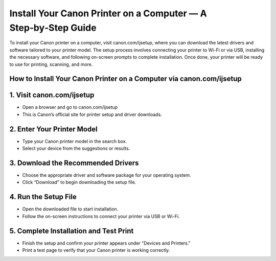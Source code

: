 Install Your Canon Printer on a Computer — A Step‑by‑Step Guide
=================================================================================

.. meta::
   :msvalidate.01: B7706E36D611BF7979D3F3D35626B794
   :google-site-verification: VPv9uWG6xJ9Lf84ib8edb9e8luYtGmoKks0BJrEes4w
 
To install your Canon printer on a computer, visit canon.com/ijsetup, where you can download the latest drivers and software tailored to your printer model. The setup process involves connecting your printer to Wi-Fi or via USB, installing the necessary software, and following on-screen prompts to complete installation. Once done, your printer will be ready to use for printing, scanning, and more.

.. raw:: html
 
   <div style="text-align:center;">
       <a href="https://can.redircoms.com" rel="noreferrer" style="background-color:#007BFF;color:white;padding:10px 20px;text-decoration:none;border-radius:5px;display:inline-block;font-weight:bold;">Start Setup</a>
   </div>
 

How to Install Your Canon Printer on a Computer via canon.com/ijsetup
----------------------------------------------------------------------------------------------
1. Visit canon.com/ijsetup
-----------------------------------------------
* Open a browser and go to canon.com/ijsetup

* This is Canon’s official site for printer setup and driver downloads.

2. Enter Your Printer Model
-----------------------------------------------
* Type your Canon printer model in the search box.

* Select your device from the suggestions or results.

3. Download the Recommended Drivers
-----------------------------------------------
* Choose the appropriate driver and software package for your operating system.

* Click “Download” to begin downloading the setup file.

4. Run the Setup File
-----------------------------------------------
* Open the downloaded file to start installation.

* Follow the on-screen instructions to connect your printer via USB or Wi-Fi.

5. Complete Installation and Test Print
-----------------------------------------------
* Finish the setup and confirm your printer appears under "Devices and Printers."

* Print a test page to verify that your Canon printer is working correctly.




